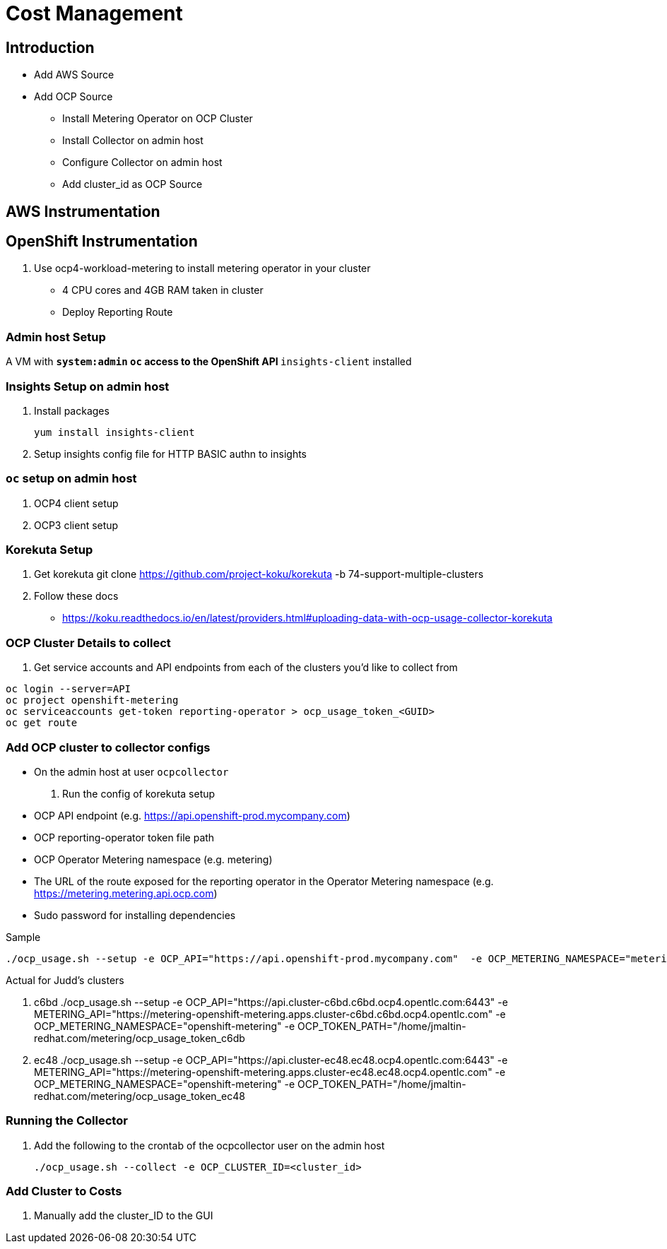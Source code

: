 = Cost Management

== Introduction

* Add AWS Source
* Add OCP Source
** Install Metering Operator on OCP Cluster
** Install Collector on admin host
** Configure Collector on admin host
** Add cluster_id as OCP Source


== AWS Instrumentation

== OpenShift Instrumentation

. Use ocp4-workload-metering to install metering operator in your cluster

* 4 CPU cores and 4GB RAM taken in cluster
* Deploy Reporting Route

=== Admin host Setup

A VM with
** `system:admin` `oc` access to the OpenShift API
** `insights-client` installed


=== Insights Setup on admin host

. Install packages

 yum install insights-client

. Setup insights config file for HTTP BASIC authn to insights

=== `oc` setup on admin host

. OCP4 client setup

. OCP3 client setup

=== Korekuta Setup

. Get korekuta
 git clone https://github.com/project-koku/korekuta -b 74-support-multiple-clusters


. Follow these docs
* https://koku.readthedocs.io/en/latest/providers.html#uploading-data-with-ocp-usage-collector-korekuta

=== OCP Cluster Details to collect

. Get service accounts and API endpoints from each of the clusters you'd like to collect from
----
oc login --server=API
oc project openshift-metering
oc serviceaccounts get-token reporting-operator > ocp_usage_token_<GUID>
oc get route
----

=== Add OCP cluster to collector configs

* On the admin host at user `ocpcollector`

. Run the config of korekuta setup

* OCP API endpoint (e.g. https://api.openshift-prod.mycompany.com)
* OCP reporting-operator token file path
* OCP Operator Metering namespace (e.g. metering)
* The URL of the route exposed for the reporting operator in the Operator Metering namespace (e.g. https://metering.metering.api.ocp.com)
* Sudo password for installing dependencies

.Sample
 ./ocp_usage.sh --setup -e OCP_API="https://api.openshift-prod.mycompany.com"  -e OCP_METERING_NAMESPACE="metering" -e OCP_TOKEN_PATH="/path/to/ocp_usage_token" -e METERING_API="https://metering.metering.api.ocp.com"

.Actual for Judd's clusters

. c6bd
 ./ocp_usage.sh --setup -e OCP_API="https://api.cluster-c6bd.c6bd.ocp4.opentlc.com:6443" -e METERING_API="https://metering-openshift-metering.apps.cluster-c6bd.c6bd.ocp4.opentlc.com" -e OCP_METERING_NAMESPACE="openshift-metering" -e OCP_TOKEN_PATH="/home/jmaltin-redhat.com/metering/ocp_usage_token_c6db

. ec48
 ./ocp_usage.sh --setup -e OCP_API="https://api.cluster-ec48.ec48.ocp4.opentlc.com:6443" -e METERING_API="https://metering-openshift-metering.apps.cluster-ec48.ec48.ocp4.opentlc.com" -e OCP_METERING_NAMESPACE="openshift-metering" -e OCP_TOKEN_PATH="/home/jmaltin-redhat.com/metering/ocp_usage_token_ec48

=== Running the Collector

. Add the following to the crontab of the ocpcollector user on the admin host

 ./ocp_usage.sh --collect -e OCP_CLUSTER_ID=<cluster_id>




=== Add Cluster to Costs

. Manually add the cluster_ID to the GUI


